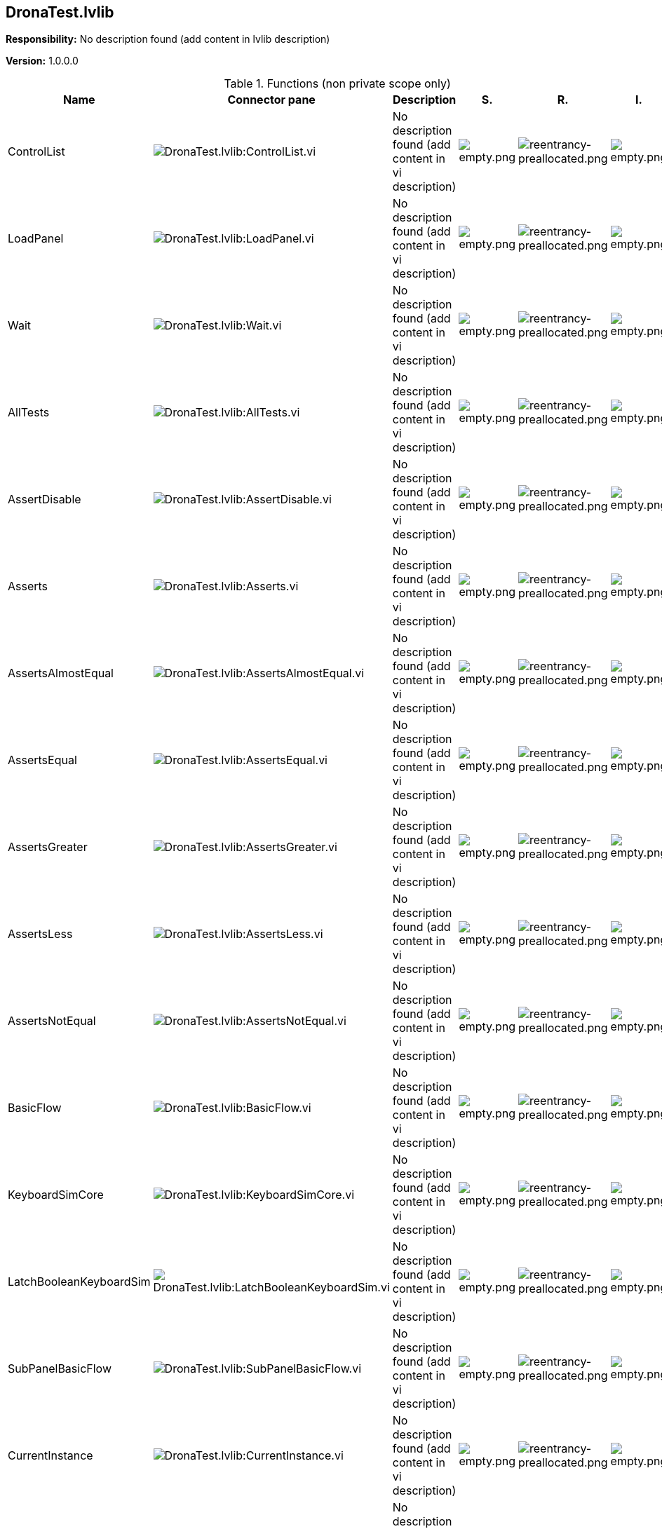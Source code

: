 == DronaTest.lvlib

*Responsibility:*
No description found (add content in lvlib description)

*Version:* 1.0.0.0

.Functions (non private scope only)
[cols="<.<4d,<.<8a,<.<12d,<.<1a,<.<1a,<.<1a", %autowidth, frame=all, grid=all, stripes=none]
|===
|Name |Connector pane |Description |S. |R. |I.

|ControlList
|image:DronaTest.lvlib_ControlList.vi.png[DronaTest.lvlib:ControlList.vi]
|No description found (add content in vi description)
|image:empty.png[empty.png]
|image:reentrancy-preallocated.png[reentrancy-preallocated.png]
|image:empty.png[empty.png]

|LoadPanel
|image:DronaTest.lvlib_LoadPanel.vi.png[DronaTest.lvlib:LoadPanel.vi]
|No description found (add content in vi description)
|image:empty.png[empty.png]
|image:reentrancy-preallocated.png[reentrancy-preallocated.png]
|image:empty.png[empty.png]

|Wait
|image:DronaTest.lvlib_Wait.vi.png[DronaTest.lvlib:Wait.vi]
|No description found (add content in vi description)
|image:empty.png[empty.png]
|image:reentrancy-preallocated.png[reentrancy-preallocated.png]
|image:empty.png[empty.png]

|AllTests
|image:DronaTest.lvlib_AllTests.vi.png[DronaTest.lvlib:AllTests.vi]
|No description found (add content in vi description)
|image:empty.png[empty.png]
|image:reentrancy-preallocated.png[reentrancy-preallocated.png]
|image:empty.png[empty.png]

|AssertDisable
|image:DronaTest.lvlib_AssertDisable.vi.png[DronaTest.lvlib:AssertDisable.vi]
|No description found (add content in vi description)
|image:empty.png[empty.png]
|image:reentrancy-preallocated.png[reentrancy-preallocated.png]
|image:empty.png[empty.png]

|Asserts
|image:DronaTest.lvlib_Asserts.vi.png[DronaTest.lvlib:Asserts.vi]
|No description found (add content in vi description)
|image:empty.png[empty.png]
|image:reentrancy-preallocated.png[reentrancy-preallocated.png]
|image:empty.png[empty.png]

|AssertsAlmostEqual
|image:DronaTest.lvlib_AssertsAlmostEqual.vi.png[DronaTest.lvlib:AssertsAlmostEqual.vi]
|No description found (add content in vi description)
|image:empty.png[empty.png]
|image:reentrancy-preallocated.png[reentrancy-preallocated.png]
|image:empty.png[empty.png]

|AssertsEqual
|image:DronaTest.lvlib_AssertsEqual.vi.png[DronaTest.lvlib:AssertsEqual.vi]
|No description found (add content in vi description)
|image:empty.png[empty.png]
|image:reentrancy-preallocated.png[reentrancy-preallocated.png]
|image:empty.png[empty.png]

|AssertsGreater
|image:DronaTest.lvlib_AssertsGreater.vi.png[DronaTest.lvlib:AssertsGreater.vi]
|No description found (add content in vi description)
|image:empty.png[empty.png]
|image:reentrancy-preallocated.png[reentrancy-preallocated.png]
|image:empty.png[empty.png]

|AssertsLess
|image:DronaTest.lvlib_AssertsLess.vi.png[DronaTest.lvlib:AssertsLess.vi]
|No description found (add content in vi description)
|image:empty.png[empty.png]
|image:reentrancy-preallocated.png[reentrancy-preallocated.png]
|image:empty.png[empty.png]

|AssertsNotEqual
|image:DronaTest.lvlib_AssertsNotEqual.vi.png[DronaTest.lvlib:AssertsNotEqual.vi]
|No description found (add content in vi description)
|image:empty.png[empty.png]
|image:reentrancy-preallocated.png[reentrancy-preallocated.png]
|image:empty.png[empty.png]

|BasicFlow
|image:DronaTest.lvlib_BasicFlow.vi.png[DronaTest.lvlib:BasicFlow.vi]
|No description found (add content in vi description)
|image:empty.png[empty.png]
|image:reentrancy-preallocated.png[reentrancy-preallocated.png]
|image:empty.png[empty.png]

|KeyboardSimCore
|image:DronaTest.lvlib_KeyboardSimCore.vi.png[DronaTest.lvlib:KeyboardSimCore.vi]
|No description found (add content in vi description)
|image:empty.png[empty.png]
|image:reentrancy-preallocated.png[reentrancy-preallocated.png]
|image:empty.png[empty.png]

|LatchBooleanKeyboardSim
|image:DronaTest.lvlib_LatchBooleanKeyboardSim.vi.png[DronaTest.lvlib:LatchBooleanKeyboardSim.vi]
|No description found (add content in vi description)
|image:empty.png[empty.png]
|image:reentrancy-preallocated.png[reentrancy-preallocated.png]
|image:empty.png[empty.png]

|SubPanelBasicFlow
|image:DronaTest.lvlib_SubPanelBasicFlow.vi.png[DronaTest.lvlib:SubPanelBasicFlow.vi]
|No description found (add content in vi description)
|image:empty.png[empty.png]
|image:reentrancy-preallocated.png[reentrancy-preallocated.png]
|image:empty.png[empty.png]

|CurrentInstance
|image:DronaTest.lvlib_CurrentInstance.vi.png[DronaTest.lvlib:CurrentInstance.vi]
|No description found (add content in vi description)
|image:empty.png[empty.png]
|image:reentrancy-preallocated.png[reentrancy-preallocated.png]
|image:empty.png[empty.png]

|ExecutableInstance
|image:DronaTest.lvlib_ExecutableInstance.vi.png[DronaTest.lvlib:ExecutableInstance.vi]
|No description found (add content in vi description)
|image:empty.png[empty.png]
|image:empty.png[empty.png]
|image:empty.png[empty.png]

|ExecutableInstance_core
|image:DronaTest.lvlib_ExecutableInstance_core.vi.png[DronaTest.lvlib:ExecutableInstance_core.vi]
|No description found (add content in vi description)
|image:empty.png[empty.png]
|image:reentrancy-preallocated.png[reentrancy-preallocated.png]
|image:empty.png[empty.png]

|ProjectInstance
|image:DronaTest.lvlib_ProjectInstance.vi.png[DronaTest.lvlib:ProjectInstance.vi]
|No description found (add content in vi description)
|image:empty.png[empty.png]
|image:reentrancy-preallocated.png[reentrancy-preallocated.png]
|image:empty.png[empty.png]

|Constants
|image:DronaTest.lvlib_Constants.vi.png[DronaTest.lvlib:Constants.vi]
|No description found (add content in vi description)
|image:empty.png[empty.png]
|image:reentrancy-preallocated.png[reentrancy-preallocated.png]
|image:empty.png[empty.png]

|Run
|image:DronaTest.lvlib_Run.vi.png[DronaTest.lvlib:Run.vi]
|No description found (add content in vi description)
|image:empty.png[empty.png]
|image:reentrancy-preallocated.png[reentrancy-preallocated.png]
|image:empty.png[empty.png]

|VITree
|image:DronaTest.lvlib_VITree.vi.png[DronaTest.lvlib:VITree.vi]
|No description found (add content in vi description)
|image:empty.png[empty.png]
|image:empty.png[empty.png]
|image:empty.png[empty.png]
|===

**S**cope: image:scope-protected.png[] -> Protected | image:scope-community.png[] -> Community

**R**eentrancy: image:reentrancy-preallocated.png[] -> Preallocated reentrancy | image:reentrancy-shared.png[] -> Shared reentrancy

**I**nlining: image:inlined.png[] -> Inlined
